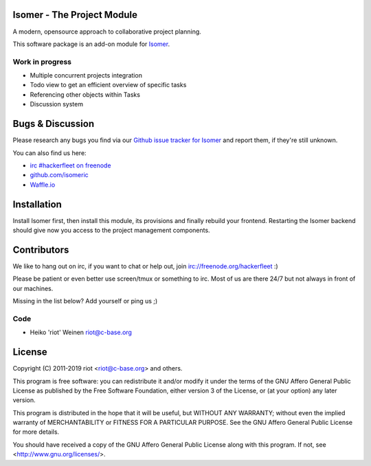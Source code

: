Isomer - The Project Module
===========================

A modern, opensource approach to collaborative project planning.

This software package is an add-on module for `Isomer <https://github.com/isomeric/isomer>`__.

Work in progress
----------------

- Multiple concurrent projects integration
- Todo view to get an efficient overview of specific tasks
- Referencing other objects within Tasks
- Discussion system

Bugs & Discussion
=================

Please research any bugs you find via our `Github issue tracker for
Isomer <https://github.com/isomeric/isomer-project/issues>`__ and report them,
if they're still unknown.

You can also find us here:

* `irc #hackerfleet on freenode <http://webchat.freenode.net/?randomnick=1&channels=hackerfleet&uio=d4>`__
* `github.com/isomeric <https://github.com/isomeric>`__
* `Waffle.io <https://waffle.io/isomeric/isomer>`__

Installation
============

Install Isomer first, then install this module, its provisions and finally
rebuild your frontend.
Restarting the Isomer backend should give now you access to the project
management components.

Contributors
============

We like to hang out on irc, if you want to chat or help out,
join irc://freenode.org/hackerfleet :)

Please be patient or even better use screen/tmux or something to irc.
Most of us are there 24/7 but not always in front of our machines.

Missing in the list below? Add yourself or ping us ;)

Code
----

-  Heiko 'riot' Weinen riot@c-base.org

License
=======

Copyright (C) 2011-2019 riot <riot@c-base.org> and others.

This program is free software: you can redistribute it and/or modify
it under the terms of the GNU Affero General Public License as published by
the Free Software Foundation, either version 3 of the License, or
(at your option) any later version.

This program is distributed in the hope that it will be useful,
but WITHOUT ANY WARRANTY; without even the implied warranty of
MERCHANTABILITY or FITNESS FOR A PARTICULAR PURPOSE.  See the
GNU Affero General Public License for more details.

You should have received a copy of the GNU Affero General Public License
along with this program.  If not, see <http://www.gnu.org/licenses/>.
